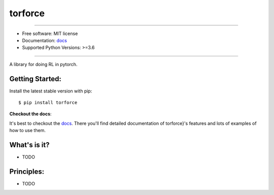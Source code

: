 ========
torforce
========


.. image:: https://img.shields.io/pypi/v/torforce.svg
    :target: https://pypi.python.org/pypi/torforce
    :alt: pypi version

.. image:: https://img.shields.io/travis/leaprovenzano/torforce.svg
    :target: https://travis-ci.com/leaprovenzano/torforce
    :alt: travis build

.. image:: https://readthedocs.org/projects/torforce/badge/?version=latest
    :target: https://torforce.readthedocs.io/en/latest/?badge=latest
    :alt: documentation status

.. image:: https://codecov.io/gh/leaprovenzano/torforce/branch/master/graph/badge.svg
    :target: https://codecov.io/gh/leaprovenzano/torforce
    :alt: coverage

.. image:: https://img.shields.io/badge/hypothesis-tested-brightgreen.svg
    :target: https://hypothesis.readthedocs.io
    :alt: hypothesis tested

----


* Free software: MIT license

* Documentation: `docs`_
* Supported Python Versions: >=3.6

----


A library for doing RL in pytorch.



Getting Started:
~~~~~~~~~~~~~~~~

Install the latest stable version with pip::

   $ pip install torforce


**Checkout the docs**:

It's best to checkout the `docs`_. There you'll find detailed
documentation of torforce}'s features and lots of examples of
how to use them.

What's is it?
~~~~~~~~~~~~~

* TODO

Principles:
~~~~~~~~~~~

* TODO

.. _docs: https://torforce.readthedocs.io
